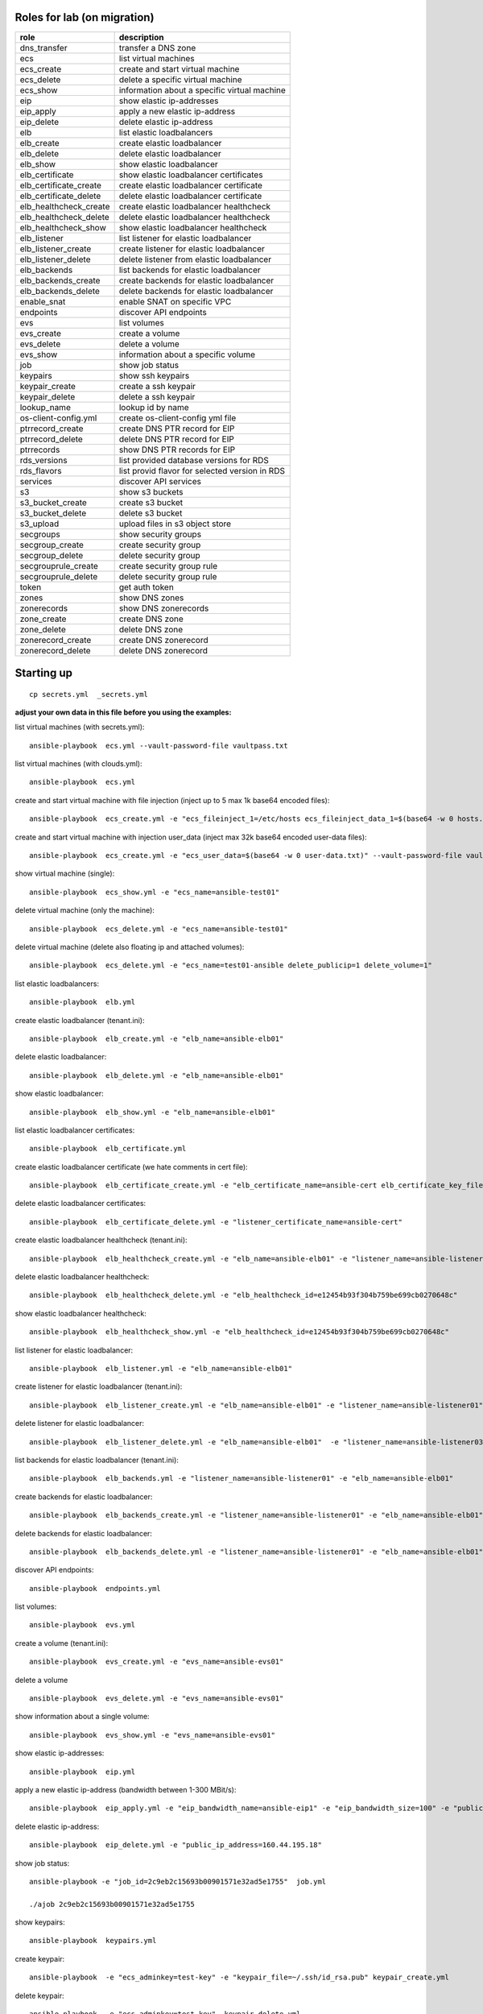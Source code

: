 Roles for lab (on migration)
----------------------------

+------------------------+-------------------------------------------------+
| role                   | description                                     |
+========================+=================================================+
| dns_transfer		 | transfer a DNS zone                             |
+------------------------+-------------------------------------------------+
| ecs                    | list virtual machines                           |
+------------------------+-------------------------------------------------+
| ecs_create             | create and start virtual machine                |
+------------------------+-------------------------------------------------+
| ecs_delete             | delete a specific virtual machine               |
+------------------------+-------------------------------------------------+
| ecs_show               | information about a specific virtual machine    |
+------------------------+-------------------------------------------------+
| eip                    | show elastic ip-addresses                       |
+------------------------+-------------------------------------------------+
| eip_apply              | apply a new elastic ip-address                  |
+------------------------+-------------------------------------------------+
| eip_delete             | delete elastic ip-address                       |
+------------------------+-------------------------------------------------+
| elb                    | list elastic loadbalancers                      |
+------------------------+-------------------------------------------------+
| elb_create             | create elastic loadbalancer                     |
+------------------------+-------------------------------------------------+
| elb_delete             | delete elastic loadbalancer                     |
+------------------------+-------------------------------------------------+
| elb_show               | show elastic loadbalancer                       |
+------------------------+-------------------------------------------------+
| elb_certificate        | show elastic loadbalancer certificates          |
+------------------------+-------------------------------------------------+
| elb_certificate_create | create elastic loadbalancer certificate         |
+------------------------+-------------------------------------------------+
| elb_certificate_delete | delete elastic loadbalancer certificate         |
+------------------------+-------------------------------------------------+
| elb_healthcheck_create | create elastic loadbalancer healthcheck         |
+------------------------+-------------------------------------------------+
| elb_healthcheck_delete | delete elastic loadbalancer healthcheck         |
+------------------------+-------------------------------------------------+
| elb_healthcheck_show   | show elastic loadbalancer healthcheck           |
+------------------------+-------------------------------------------------+
| elb_listener           | list listener for elastic loadbalancer          |
+------------------------+-------------------------------------------------+
| elb_listener_create    | create listener for elastic loadbalancer        |
+------------------------+-------------------------------------------------+
| elb_listener_delete    | delete listener from elastic loadbalancer       |
+------------------------+-------------------------------------------------+
| elb_backends           | list backends for elastic loadbalancer          |
+------------------------+-------------------------------------------------+
| elb_backends_create    | create backends for elastic loadbalancer        |
+------------------------+-------------------------------------------------+
| elb_backends_delete    | delete backends for elastic loadbalancer        |
+------------------------+-------------------------------------------------+
| enable_snat            | enable SNAT on specific VPC                     |
+------------------------+-------------------------------------------------+
| endpoints              | discover API endpoints                          |
+------------------------+-------------------------------------------------+
| evs                    | list volumes                                    |
+------------------------+-------------------------------------------------+
| evs_create             | create a volume                                 |
+------------------------+-------------------------------------------------+
| evs_delete             | delete a volume                                 |
+------------------------+-------------------------------------------------+
| evs_show               | information about a specific volume             |
+------------------------+-------------------------------------------------+
| job                    | show job status                                 |
+------------------------+-------------------------------------------------+
| keypairs               | show ssh keypairs                               |
+------------------------+-------------------------------------------------+
| keypair_create         | create a ssh keypair                            |
+------------------------+-------------------------------------------------+
| keypair_delete         | delete a ssh keypair                            |
+------------------------+-------------------------------------------------+
| lookup_name            | lookup id by name                               |
+------------------------+-------------------------------------------------+
| os-client-config.yml   | create os-client-config yml file                |
+------------------------+-------------------------------------------------+
| ptrrecord_create       | create DNS PTR record for EIP                   |
+------------------------+-------------------------------------------------+
| ptrrecord_delete       | delete DNS PTR record for EIP                   |
+------------------------+-------------------------------------------------+
| ptrrecords             | show DNS PTR records for EIP                    |
+------------------------+-------------------------------------------------+
| rds_versions 		 | list provided database versions for RDS         |
+------------------------+-------------------------------------------------+
| rds_flavors		 | list provid flavor for selected version in RDS  |
+------------------------+-------------------------------------------------+
| services               | discover API services                           |
+------------------------+-------------------------------------------------+
| s3                     | show s3 buckets                                 |
+------------------------+-------------------------------------------------+
| s3_bucket_create       | create s3 bucket                                |
+------------------------+-------------------------------------------------+
| s3_bucket_delete       | delete s3 bucket                                |
+------------------------+-------------------------------------------------+
| s3_upload              | upload files in s3 object store                 |
+------------------------+-------------------------------------------------+
| secgroups              | show security groups                            |
+------------------------+-------------------------------------------------+
| secgroup_create        | create security group                           |
+------------------------+-------------------------------------------------+
| secgroup_delete        | delete security group                           |
+------------------------+-------------------------------------------------+
| secgrouprule_create    | create security group rule                      |
+------------------------+-------------------------------------------------+
| secgrouprule_delete    | delete security group rule                      |
+------------------------+-------------------------------------------------+
| token                  | get auth token                                  |
+------------------------+-------------------------------------------------+
| zones                  | show DNS zones                                  |
+------------------------+-------------------------------------------------+
| zonerecords            | show DNS zonerecords                            |
+------------------------+-------------------------------------------------+
| zone_create            | create DNS zone                                 |
+------------------------+-------------------------------------------------+
| zone_delete            | delete DNS zone                                 |
+------------------------+-------------------------------------------------+
| zonerecord_create      | create DNS zonerecord                           |
+------------------------+-------------------------------------------------+
| zonerecord_delete      | delete DNS zonerecord                           |
+------------------------+-------------------------------------------------+

Starting up
-----------

::

    cp secrets.yml  _secrets.yml 

  
**adjust your own data in this file before you using the examples:**

list virtual machines (with secrets.yml)::

    ansible-playbook  ecs.yml --vault-password-file vaultpass.txt

list virtual machines (with clouds.yml)::

    ansible-playbook  ecs.yml

create and start virtual machine with file injection 
(inject up to 5 max 1k base64 encoded files)::

    ansible-playbook  ecs_create.yml -e "ecs_fileinject_1=/etc/hosts ecs_fileinject_data_1=$(base64 -w 0 hosts.txt) ecs_fileinject_2=/root/README.md2 ecs_fileinject_data_2=$(base64 -w 0 hallo.txt)" --vault-password-file vaultpass.txt

create and start virtual machine with injection user_data
(inject max 32k base64 encoded user-data files)::

    ansible-playbook  ecs_create.yml -e "ecs_user_data=$(base64 -w 0 user-data.txt)" --vault-password-file vaultpass.txt

show virtual machine (single)::

    ansible-playbook  ecs_show.yml -e "ecs_name=ansible-test01"

delete virtual machine (only the machine)::

    ansible-playbook  ecs_delete.yml -e "ecs_name=ansible-test01"

delete virtual machine (delete also floating ip and attached volumes)::

    ansible-playbook  ecs_delete.yml -e "ecs_name=test01-ansible delete_publicip=1 delete_volume=1"

list elastic loadbalancers::

    ansible-playbook  elb.yml

create elastic loadbalancer (tenant.ini)::

    ansible-playbook  elb_create.yml -e "elb_name=ansible-elb01"

delete elastic loadbalancer::

    ansible-playbook  elb_delete.yml -e "elb_name=ansible-elb01"

show elastic loadbalancer::

    ansible-playbook  elb_show.yml -e "elb_name=ansible-elb01"

list elastic loadbalancer certificates::

    ansible-playbook  elb_certificate.yml 

create elastic loadbalancer certificate (we hate comments in cert file)::

    ansible-playbook  elb_certificate_create.yml -e "elb_certificate_name=ansible-cert elb_certificate_key_file=cert.key elb_certificate_certificate_file=cert.crt" 

delete elastic loadbalancer certificates::

    ansible-playbook  elb_certificate_delete.yml -e "listener_certificate_name=ansible-cert"

create elastic loadbalancer healthcheck (tenant.ini)::

    ansible-playbook  elb_healthcheck_create.yml -e "elb_name=ansible-elb01" -e "listener_name=ansible-listener01"

delete elastic loadbalancer healthcheck::

    ansible-playbook  elb_healthcheck_delete.yml -e "elb_healthcheck_id=e12454b93f304b759be699cb0270648c"

show elastic loadbalancer healthcheck::

    ansible-playbook  elb_healthcheck_show.yml -e "elb_healthcheck_id=e12454b93f304b759be699cb0270648c"

list listener for elastic loadbalancer::

    ansible-playbook  elb_listener.yml -e "elb_name=ansible-elb01"

create listener for elastic loadbalancer (tenant.ini)::

    ansible-playbook  elb_listener_create.yml -e "elb_name=ansible-elb01" -e "listener_name=ansible-listener01"

delete listener for elastic loadbalancer::

    ansible-playbook  elb_listener_delete.yml -e "elb_name=ansible-elb01"  -e "listener_name=ansible-listener03"

list backends for elastic loadbalancer (tenant.ini)::

    ansible-playbook  elb_backends.yml -e "listener_name=ansible-listener01" -e "elb_name=ansible-elb01" 

create backends for elastic loadbalancer::

    ansible-playbook  elb_backends_create.yml -e "listener_name=ansible-listener01" -e "elb_name=ansible-elb01" -e "ecs_name=ansible-test01" -e "ecs_address=192.168.0.10"

delete backends for elastic loadbalancer::

    ansible-playbook  elb_backends_delete.yml -e "listener_name=ansible-listener01" -e "elb_name=ansible-elb01" -e "elb_backends_id=d15e2f8dd7d64d95a6b5c2a791cac408"

discover API endpoints::

    ansible-playbook  endpoints.yml

list volumes::

    ansible-playbook  evs.yml

create a volume (tenant.ini)::

    ansible-playbook  evs_create.yml -e "evs_name=ansible-evs01"

delete a volume ::

    ansible-playbook  evs_delete.yml -e "evs_name=ansible-evs01"

show information about a single volume::

    ansible-playbook  evs_show.yml -e "evs_name=ansible-evs01"

show elastic ip-addresses::

    ansible-playbook  eip.yml

apply a new elastic ip-address (bandwidth between 1-300 MBit/s)::

    ansible-playbook  eip_apply.yml -e "eip_bandwidth_name=ansible-eip1" -e "eip_bandwidth_size=100" -e "public_ip_address=0.0.0.0"

delete elastic ip-address::

    ansible-playbook  eip_delete.yml -e "public_ip_address=160.44.195.18"

show job status::

    ansible-playbook -e "job_id=2c9eb2c15693b00901571e32ad5e1755"  job.yml

    ./ajob 2c9eb2c15693b00901571e32ad5e1755

show keypairs::

    ansible-playbook  keypairs.yml

create keypair::

    ansible-playbook  -e "ecs_adminkey=test-key" -e "keypair_file=~/.ssh/id_rsa.pub" keypair_create.yml

delete keypair::

    ansible-playbook  -e "ecs_adminkey=test-key"  keypair_delete.yml

lookup id by name (image)::

    ansible-playbook  lookup_name.yml -e "image_name=Community_Ubuntu_16.04_TSI_latest"

lookup id by name (flavor)::

    ansible-playbook  lookup_name.yml -e "ecs_ram=2048" -e "ecs_vcpus=4"

lookup id by name (subnet)::

    ansible-playbook  lookup_name.yml -e "subnet_name=subnet-5831"

lookup id by name (secgroup)::

     ansible-playbook  lookup_name.yml -e "secgroup_name=bitnami-wordpress-56a9-securitygroup"

lookup id by name (vpc)::

     ansible-playbook  lookup_name.yml -e "vpc_name=vpc-4988"

lookup id by name (eip)::

     ansible-playbook  lookup_name.yml -e "public_ip_address=160.44.1.1"
  
lookup id by name (zone)::

     ansible-playbook  lookup_name.yml -e "zone_name=example.com."

lookup id by name (ecs)::

     ansible-playbook  lookup_name.yml -e "ecs_name=ansible-test01"

lookup id by name (evs)::

     ansible-playbook  lookup_name.yml -e "evs_name=ansible-evs01"

lookup id by name (elb)::

     ansible-playbook  lookup_name.yml -e "elb_name=ansible-elb01"

lookup id by name (certificate)::

     ansible-playbook  lookup_name.yml  -e "listener_certificate_name=ansible-cert"

lookup id by name (listener)::

     ansible-playbook  lookup_name.yml  -e "listener_name=ansible-listener01" -e "elb_name=ansible-elb01"

create DNS PTR record for EIP::

     ansible-playbook  ptrrecord_create.yml -e "public_ip_address=160.44.204.87" -e "ptr_name=ansible-test01.external.otc.telekomcloud.com" -e "ttl=300"

delete DNS PTR record for EIP::

     ansible-playbook  ptrrecord_delete.yml -e "public_ip_address=160.44.204.87"

show DNS PTR records for EIP::

     ansible-playbook  ptrrecords.yml

list provided database versions for RDS::

    ansible-playbook  rds_versions.yml

list provided flavors for selected database version in RDS::

     ansible-playbook  rds_flavors.yml -e "rds_version_id=286a34fc-a605-11e6-88fd-286ed488c9cb"

discover API services::

    ansible-playbook  services.yml

show s3 buckets::

    ansible-playbook  s3.yml --vault-password-file vaultpass.txt

create s3 bucket::

    ansible-playbook  -e "bucket=mybucket"  s3_bucket_create.yml  --vault-password-file vaultpass.txt

delete s3 bucket::

    ansible-playbook  -e "bucket=mybucket"  s3_bucket_delete.yml  --vault-password-file vaultpass.txt

upload files in s3 object store (VHD, ZVHD, VMDK, QCOW2 are supported for otc image service)::

    ansible-playbook  -e "bucket=mybucket" -e "object=xenial-server-cloudimg-amd64-disk1.vmdk"  s3_upload.yml  --vault-password-file vaultpass.txt

show security groups::

    ansible-playbook  secgroups.yml

show security groups (only from one vpc)::

    ansible-playbook  secgroups.yml -e "vpc_name=ansible-vpc01"

create security group (subtask in tenant_create ecs section)::

    ....

delete security group::

    ansible-playbook  secgroup_delete.yml -e "secgroup_id=6e8ac0a0-e0ec-4c4d-a786-9c9c946fd673"

create security group rule (subtask in tenant_create ecs section)::

    ...

delete security group rule::

    ansible-playbook  secgrouprule_delete.yml -e "secgrouprule_id=3c329359-fef5-402f-b29a-caac734065a1"

show DNS zones::

    ansible-playbook   zones.yml

create DNS zone (name,type and ttl are mandatory)::

    ansible-playbook  zone_create.yml -e "zone_type=public" -e "zone_name=example.com." -e "zone_description=example zone" -e "zone_email=example@example.com" -e "zone_ttl=86400" 

delete DNS zone::

    ansible-playbook  zone_delete.yml -e "zone_id=ff80808257e2bb5e0157ec5ca2620234" 

show DNS zone records::

    ansible-playbook   zonerecords.yml

create DNS zonerecord (A-Record) possible values A,AAAA,MX,CNAME,PTR,TXT,NS::

    ansible-playbook  zonerecord_create.yml -e "zone_id=ff80808257e2bb5e0157ec620968023a" -e "zonerecord_name=testserver.example.com." -e "zonerecord_type=A" -e "zonerecord_value=160.44.196.210" -e "zonerecord_ttl=86400"

create DNS zonerecord (PTR-Record)::

    see DNS PTR record section

delete DNS zonerecord ::

    ansible-playbook  zonerecord_delete.yml -e "zone_id=ff80808257e2bb5e0157ec620968023a" -e "zonerecordid=ff80808257e2bb050157ec789b5e027e" 


Full Working Example
--------------------

configure your VM in tenant.ini and run all necessary roles to bootstrap a VM::

    ansible-playbook  tenant_create.yml -e "ecs_name=ansible-test01"

This playbook will create VPC,Subnet, SecurityGroup, SSH-Keypair, allocate Floating-IP and boostrap the VM.

configure your DNS in dns.ini and deploy all zones and zonerecords::

    ansible-playbook  dns_create.yml

transfer your private dns zones to OTC using zone transfer (data stored in data.ini, needs zone transfer rights on dns_server)::

    ansible-playbook dns_transfer.yml -e "dns_server=127.0.0.1" -e "zone_name=internal.example.com" -e "zone_type=private" -e "zone_email=nobody@localhost" -e "zone_ttl=86400"

    ansible-playbook  dns_create.yml -e "vpc_name=ansible-vpc01"

transfer your public dns zones to OTC using zone transfer::

    ansible-playbook dns_transfer.yml -e "dns_server=127.0.0.1" -e "zone_name=external.example.com" -e "zone_type=public" -e "zone_email=nobody@localhost" -e "zone_ttl=86400"

    ansible-playbook  dns_create.yml


